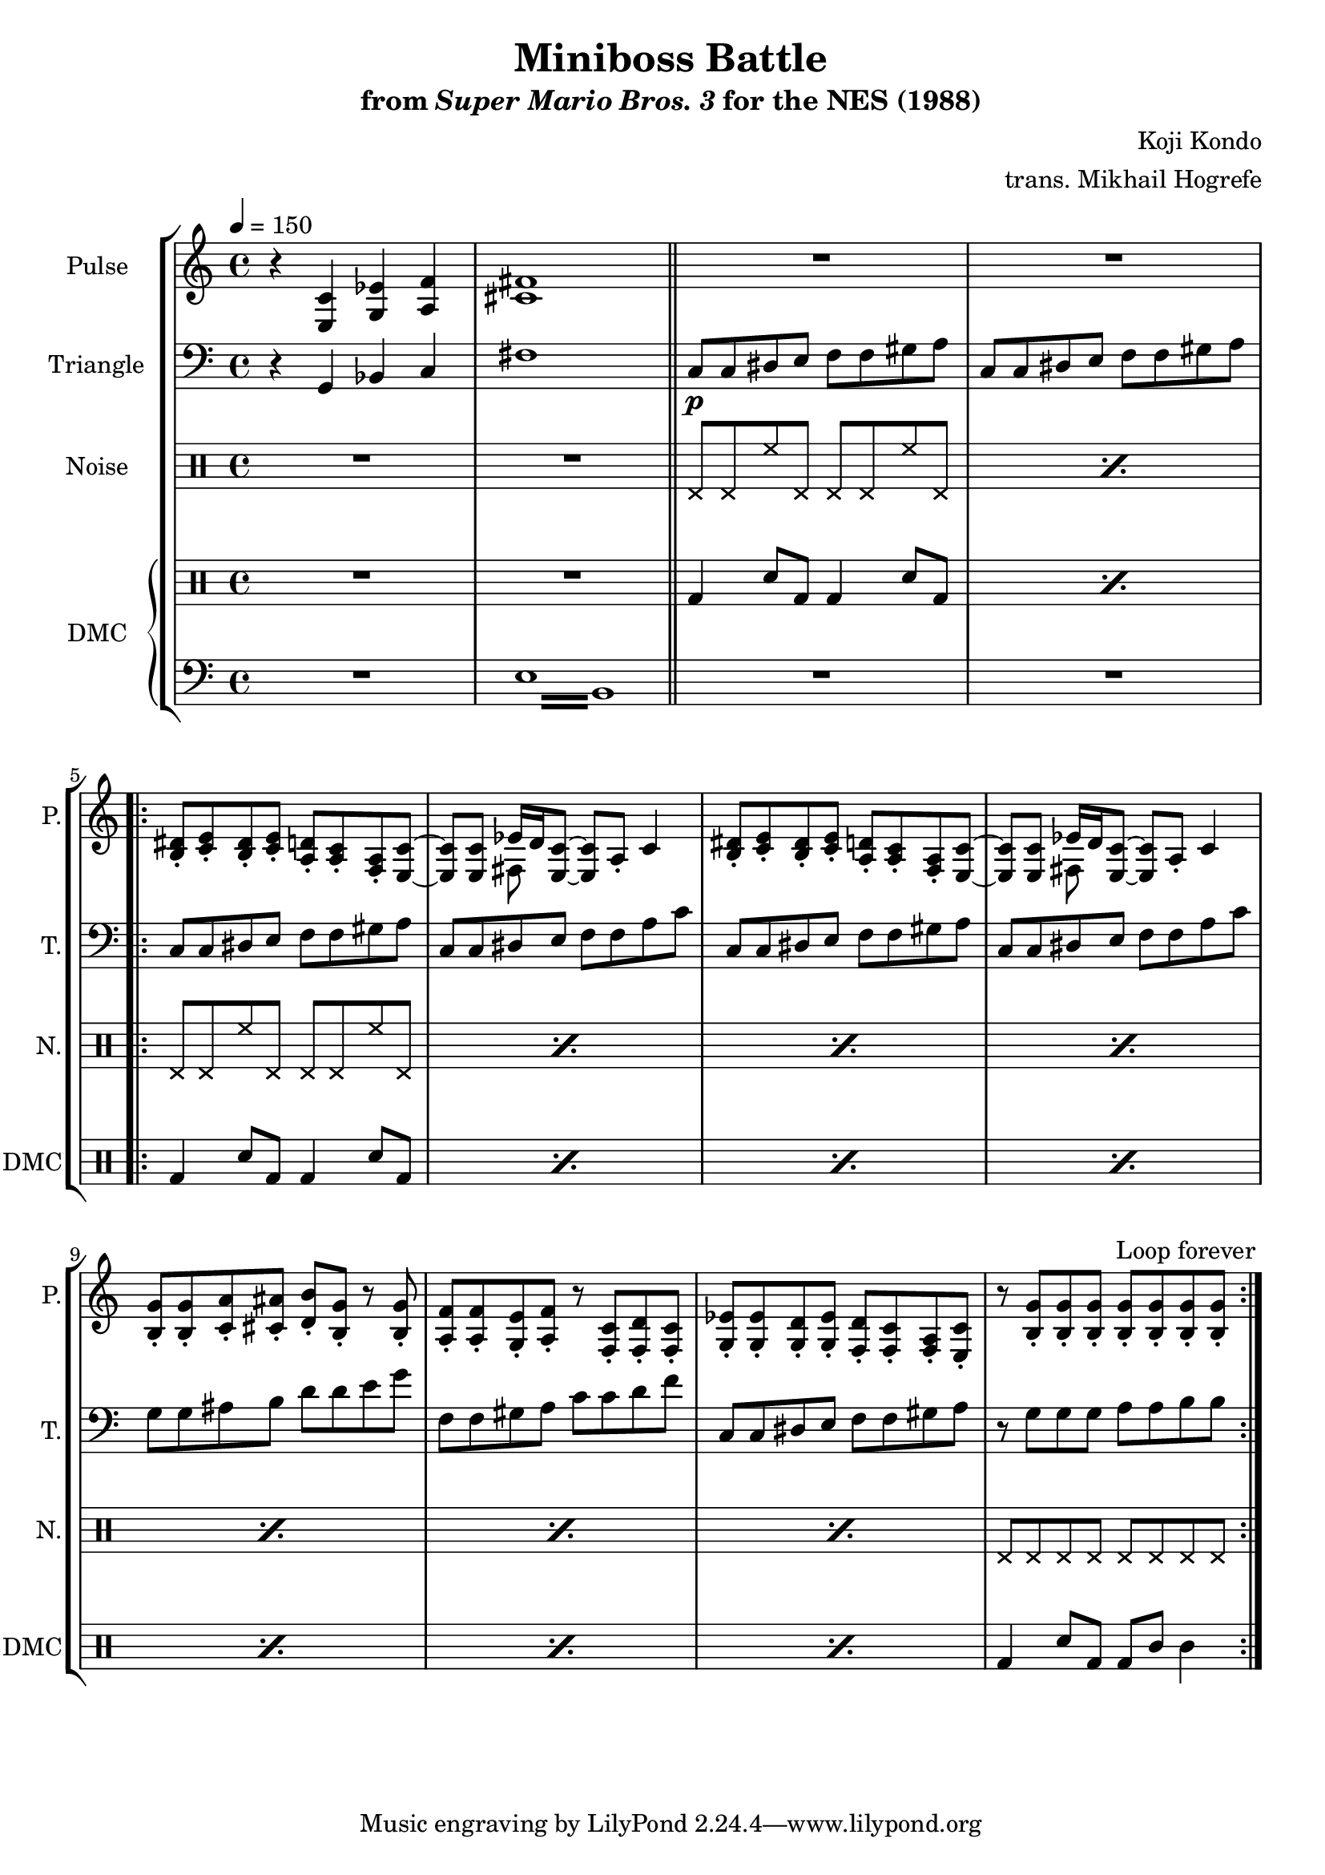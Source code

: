 \version "2.22.0"

\paper {
  left-margin = 0.5\in
}

\book {
    \header {
        title = "Miniboss Battle"
        subtitle = \markup { "from" {\italic "Super Mario Bros. 3"} "for the NES (1988)" }
        composer = "Koji Kondo"
        arranger = "trans. Mikhail Hogrefe"
    }

    \score {
        {
            \new StaffGroup <<
                \new Staff \relative c {
                    \set Staff.instrumentName = "Pulse"
                    \set Staff.shortInstrumentName = "P."
\tempo 4 = 150
r4 <e c'> <g ees'> <a f'> |
<cis fis>1 |
\bar "||"
R1*2 |
                    \repeat volta 2 {
<b dis>8-. <c e>-. <b dis>-. <c e>-. <a d>-. <a c>-. <f a>-. <e c'> ~ |
<e c'>8 8 <<{ees'16 d \tieNeutral <e, c'>8 ~ 8[ a_.]}\\{fis8 s s4}>> c'4 |
<b dis>8-. <c e>-. <b dis>-. <c e>-. <a d>-. <a c>-. <f a>-. <e c'> ~ |
<e c'>8 8 <<{ees'16 d \tieNeutral <e, c'>8 ~ 8[ a_.]}\\{fis8 s s4}>> c'4 |
<b g'>8-. 8-. <c a'>-. <cis ais'>-. <d b'>-. <b g'>-. r <b g'>-. |
<a f'>8-. 8-. <g e'>-. <a f'>-. r <f c'>-. <f d'>-. <f c'>-. |
<g ees'>8-. 8-. <g d'>-. <g ees'>-. <f d'>-. <f c'>-. <f a>-. <e c'>-. |
r8 <b' g'>8-. 8-. 8-. 8-. 8-. 8-. 8-. |
                    }
\once \override Score.RehearsalMark.self-alignment-X = #RIGHT
\mark \markup { \fontsize #-2 "Loop forever" }
                }

                \new Staff \relative c {
                    \set Staff.instrumentName = "Triangle"
                    \set Staff.shortInstrumentName = "T."
\clef bass
r4 g bes c |
fis1 |
c8\p c dis e f f gis a |
c,8 c dis e f f gis a |
c,8 c dis e f f gis a |
c,8 c dis e f f a c |
c,8 c dis e f f gis a |
c,8 c dis e f f a c |
g8 g ais b d d e g |
f,8 f gis a c c d f |
c,8 c dis e f f gis a |
r8 g g g a a b b |
                }

                \new DrumStaff {
                    \drummode {
                        \set Staff.instrumentName="Noise"
                        \set Staff.shortInstrumentName="N."
R1*2
\repeat percent 2 { hhp8 hhp hh hhp hhp hhp hh hhp }
\repeat percent 7 { hhp8 hhp hh hhp hhp hhp hh hhp }
hhp8 hhp hhp hhp hhp hhp hhp hhp |
                    }
                }

                \new GrandStaff <<
                    \set GrandStaff.instrumentName="DMC"
                    \set GrandStaff.shortInstrumentName="DMC"
                    \new DrumStaff {
                        \drummode {
R1*2
\repeat percent 2 { bd4 sn8 bd bd4 sn8 bd | }
\repeat percent 7 { bd4 sn8 bd bd4 sn8 bd | }
bd4 sn8 bd bd wbh wbl4 |
                        }
                    }
                    \new Staff \relative c {
                        \set Staff.midiInstrument = "timpani"
\clef bass
R1
\repeat tremolo 8 { e16 b } |
R1*10
                    }
                >>
            >>
        }
        \layout {
            \context {
                \Staff
                \RemoveEmptyStaves
            }
            \context {
                \DrumStaff
                \RemoveEmptyStaves
            }
        }
    }
}
